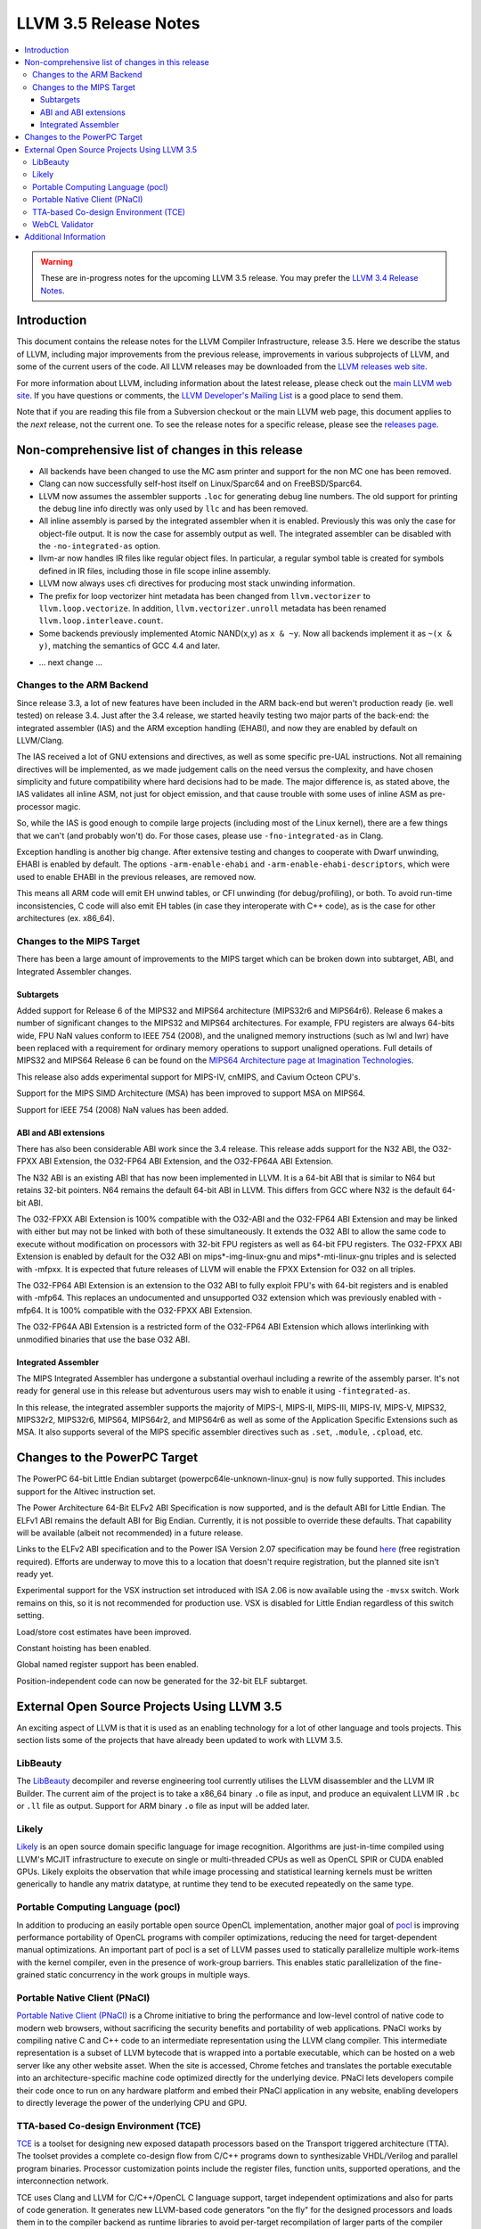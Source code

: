 ======================
LLVM 3.5 Release Notes
======================

.. contents::
    :local:

.. warning::
   These are in-progress notes for the upcoming LLVM 3.5 release.  You may
   prefer the `LLVM 3.4 Release Notes <http://llvm.org/releases/3.4/docs
   /ReleaseNotes.html>`_.


Introduction
============

This document contains the release notes for the LLVM Compiler Infrastructure,
release 3.5.  Here we describe the status of LLVM, including major improvements
from the previous release, improvements in various subprojects of LLVM, and
some of the current users of the code.  All LLVM releases may be downloaded
from the `LLVM releases web site <http://llvm.org/releases/>`_.

For more information about LLVM, including information about the latest
release, please check out the `main LLVM web site <http://llvm.org/>`_.  If you
have questions or comments, the `LLVM Developer's Mailing List
<http://lists.cs.uiuc.edu/mailman/listinfo/llvmdev>`_ is a good place to send
them.

Note that if you are reading this file from a Subversion checkout or the main
LLVM web page, this document applies to the *next* release, not the current
one.  To see the release notes for a specific release, please see the `releases
page <http://llvm.org/releases/>`_.

Non-comprehensive list of changes in this release
=================================================

* All backends have been changed to use the MC asm printer and support for the
  non MC one has been removed.

* Clang can now successfully self-host itself on Linux/Sparc64 and on
  FreeBSD/Sparc64.

* LLVM now assumes the assembler supports ``.loc`` for generating debug line
  numbers. The old support for printing the debug line info directly was only
  used by ``llc`` and has been removed.

* All inline assembly is parsed by the integrated assembler when it is enabled.
  Previously this was only the case for object-file output. It is now the case
  for assembly output as well. The integrated assembler can be disabled with
  the ``-no-integrated-as`` option.

* llvm-ar now handles IR files like regular object files. In particular, a
  regular symbol table is created for symbols defined in IR files, including
  those in file scope inline assembly.

* LLVM now always uses cfi directives for producing most stack
  unwinding information.

* The prefix for loop vectorizer hint metadata has been changed from
  ``llvm.vectorizer`` to ``llvm.loop.vectorize``.  In addition,
  ``llvm.vectorizer.unroll`` metadata has been renamed
  ``llvm.loop.interleave.count``.

* Some backends previously implemented Atomic NAND(x,y) as ``x & ~y``. Now 
  all backends implement it as ``~(x & y)``, matching the semantics of GCC 4.4
  and later.

.. NOTE
   For small 1-3 sentence descriptions, just add an entry at the end of
   this list. If your description won't fit comfortably in one bullet
   point (e.g. maybe you would like to give an example of the
   functionality, or simply have a lot to talk about), see the `NOTE` below
   for adding a new subsection.

* ... next change ...

.. NOTE
   If you would like to document a larger change, then you can add a
   subsection about it right here. You can copy the following boilerplate
   and un-indent it (the indentation causes it to be inside this comment).

   Special New Feature
   -------------------

   Makes programs 10x faster by doing Special New Thing.

Changes to the ARM Backend
--------------------------

Since release 3.3, a lot of new features have been included in the ARM
back-end but weren't production ready (ie. well tested) on release 3.4.
Just after the 3.4 release, we started heavily testing two major parts
of the back-end: the integrated assembler (IAS) and the ARM exception
handling (EHABI), and now they are enabled by default on LLVM/Clang.

The IAS received a lot of GNU extensions and directives, as well as some
specific pre-UAL instructions. Not all remaining directives will be
implemented, as we made judgement calls on the need versus the complexity,
and have chosen simplicity and future compatibility where hard decisions
had to be made. The major difference is, as stated above, the IAS validates
all inline ASM, not just for object emission, and that cause trouble with
some uses of inline ASM as pre-processor magic.

So, while the IAS is good enough to compile large projects (including most
of the Linux kernel), there are a few things that we can't (and probably
won't) do. For those cases, please use ``-fno-integrated-as`` in Clang.

Exception handling is another big change. After extensive testing and
changes to cooperate with Dwarf unwinding, EHABI is enabled by default.
The options ``-arm-enable-ehabi`` and ``-arm-enable-ehabi-descriptors``,
which were used to enable EHABI in the previous releases, are removed now.

This means all ARM code will emit EH unwind tables, or CFI unwinding (for
debug/profiling), or both. To avoid run-time inconsistencies, C code will
also emit EH tables (in case they interoperate with C++ code), as is the
case for other architectures (ex. x86_64).

Changes to the MIPS Target
--------------------------

There has been a large amount of improvements to the MIPS target which can be
broken down into subtarget, ABI, and Integrated Assembler changes.

Subtargets
^^^^^^^^^^

Added support for Release 6 of the MIPS32 and MIPS64 architecture (MIPS32r6
and MIPS64r6). Release 6 makes a number of significant changes to the MIPS32
and MIPS64 architectures. For example, FPU registers are always 64-bits wide,
FPU NaN values conform to IEEE 754 (2008), and the unaligned memory instructions
(such as lwl and lwr) have been replaced with a requirement for ordinary memory
operations to support unaligned operations. Full details of MIPS32 and MIPS64
Release 6 can be found on the `MIPS64 Architecture page at Imagination
Technologies <http://www.imgtec.com/mips/architectures/mips64.asp>`_.

This release also adds experimental support for MIPS-IV, cnMIPS, and Cavium
Octeon CPU's.

Support for the MIPS SIMD Architecture (MSA) has been improved to support MSA
on MIPS64.

Support for IEEE 754 (2008) NaN values has been added.

ABI and ABI extensions
^^^^^^^^^^^^^^^^^^^^^^

There has also been considerable ABI work since the 3.4 release. This release
adds support for the N32 ABI, the O32-FPXX ABI Extension, the O32-FP64 ABI
Extension, and the O32-FP64A ABI Extension.

The N32 ABI is an existing ABI that has now been implemented in LLVM. It is a
64-bit ABI that is similar to N64 but retains 32-bit pointers. N64 remains the
default 64-bit ABI in LLVM. This differs from GCC where N32 is the default
64-bit ABI.

The O32-FPXX ABI Extension is 100% compatible with the O32-ABI and the O32-FP64
ABI Extension and may be linked with either but may not be linked with both of
these simultaneously. It extends the O32 ABI to allow the same code to execute
without modification on processors with 32-bit FPU registers as well as 64-bit
FPU registers. The O32-FPXX ABI Extension is enabled by default for the O32 ABI
on mips*-img-linux-gnu and mips*-mti-linux-gnu triples and is selected with
-mfpxx. It is expected that future releases of LLVM will enable the FPXX
Extension for O32 on all triples.

The O32-FP64 ABI Extension is an extension to the O32 ABI to fully exploit FPU's
with 64-bit registers and is enabled with -mfp64. This replaces an undocumented
and unsupported O32 extension which was previously enabled with -mfp64. It is
100% compatible with the O32-FPXX ABI Extension.

The O32-FP64A ABI Extension is a restricted form of the O32-FP64 ABI Extension
which allows interlinking with unmodified binaries that use the base O32 ABI.

Integrated Assembler
^^^^^^^^^^^^^^^^^^^^

The MIPS Integrated Assembler has undergone a substantial overhaul including a
rewrite of the assembly parser. It's not ready for general use in this release
but adventurous users may wish to enable it using ``-fintegrated-as``.

In this release, the integrated assembler supports the majority of MIPS-I,
MIPS-II, MIPS-III, MIPS-IV, MIPS-V, MIPS32, MIPS32r2, MIPS32r6, MIPS64,
MIPS64r2, and MIPS64r6 as well as some of the Application Specific Extensions
such as MSA. It also supports several of the MIPS specific assembler directives
such as ``.set``, ``.module``, ``.cpload``, etc.

Changes to the PowerPC Target
=============================

The PowerPC 64-bit Little Endian subtarget (powerpc64le-unknown-linux-gnu) is
now fully supported.  This includes support for the Altivec instruction set.

The Power Architecture 64-Bit ELFv2 ABI Specification is now supported, and
is the default ABI for Little Endian.  The ELFv1 ABI remains the default ABI
for Big Endian.  Currently, it is not possible to override these defaults.
That capability will be available (albeit not recommended) in a future release.

Links to the ELFv2 ABI specification and to the Power ISA Version 2.07
specification may be found `here <https://www-03.ibm.com/technologyconnect/tgcm/TGCMServlet.wss?alias=OpenPOWER&linkid=1n0000>`_ (free registration required).
Efforts are underway to move this to a location that doesn't require
registration, but the planned site isn't ready yet.

Experimental support for the VSX instruction set introduced with ISA 2.06
is now available using the ``-mvsx`` switch.  Work remains on this, so it
is not recommended for production use.  VSX is disabled for Little Endian
regardless of this switch setting.

Load/store cost estimates have been improved.

Constant hoisting has been enabled.

Global named register support has been enabled.

Position-independent code can now be generated for the 32-bit ELF subtarget.

External Open Source Projects Using LLVM 3.5
============================================

An exciting aspect of LLVM is that it is used as an enabling technology for
a lot of other language and tools projects. This section lists some of the
projects that have already been updated to work with LLVM 3.5.

LibBeauty
---------

The `LibBeauty <http://www.libbeauty.com>`_ decompiler and reverse
engineering tool currently utilises the LLVM disassembler and the LLVM IR
Builder. The current aim of the project is to take a x86_64 binary ``.o`` file
as input, and produce an equivalent LLVM IR ``.bc`` or ``.ll`` file as
output. Support for ARM binary ``.o`` file as input will be added later.

Likely
------

`Likely <http://www.liblikely.org/>`_ is an open source domain specific
language for image recognition.  Algorithms are just-in-time compiled using
LLVM's MCJIT infrastructure to execute on single or multi-threaded CPUs as well
as OpenCL SPIR or CUDA enabled GPUs. Likely exploits the observation that while
image processing and statistical learning kernels must be written generically
to handle any matrix datatype, at runtime they tend to be executed repeatedly
on the same type.

Portable Computing Language (pocl)
----------------------------------

In addition to producing an easily portable open source OpenCL
implementation, another major goal of `pocl <http://portablecl.org/>`_
is improving performance portability of OpenCL programs with
compiler optimizations, reducing the need for target-dependent manual
optimizations. An important part of pocl is a set of LLVM passes used to
statically parallelize multiple work-items with the kernel compiler, even in
the presence of work-group barriers. This enables static parallelization of
the fine-grained static concurrency in the work groups in multiple ways. 

Portable Native Client (PNaCl)
------------------------------

`Portable Native Client (PNaCl) <http://www.chromium.org/nativeclient/pnacl>`_
is a Chrome initiative to bring the performance and low-level control of native
code to modern web browsers, without sacrificing the security benefits and
portability of web applications. PNaCl works by compiling native C and C++ code
to an intermediate representation using the LLVM clang compiler. This
intermediate representation is a subset of LLVM bytecode that is wrapped into a
portable executable, which can be hosted on a web server like any other website
asset. When the site is accessed, Chrome fetches and translates the portable
executable into an architecture-specific machine code optimized directly for
the underlying device. PNaCl lets developers compile their code once to run on
any hardware platform and embed their PNaCl application in any website,
enabling developers to directly leverage the power of the underlying CPU and
GPU.

TTA-based Co-design Environment (TCE)
-------------------------------------

`TCE <http://tce.cs.tut.fi/>`_ is a toolset for designing new
exposed datapath processors based on the Transport triggered architecture (TTA). 
The toolset provides a complete co-design flow from C/C++
programs down to synthesizable VHDL/Verilog and parallel program binaries.
Processor customization points include the register files, function units,
supported operations, and the interconnection network.

TCE uses Clang and LLVM for C/C++/OpenCL C language support, target independent 
optimizations and also for parts of code generation. It generates
new LLVM-based code generators "on the fly" for the designed processors and
loads them in to the compiler backend as runtime libraries to avoid
per-target recompilation of larger parts of the compiler chain. 

WebCL Validator
---------------

`WebCL Validator <https://github.com/KhronosGroup/webcl-validator>`_ implements
validation for WebCL C language which is a subset of OpenCL ES 1.1. Validator
checks the correctness of WebCL C, and implements memory protection for it as a
source-2-source transformation. The transformation converts WebCL to memory
protected OpenCL. The protected OpenCL cannot access any memory ranges which
were not allocated for it, and its memory is always initialized to prevent
information leakage from other programs.


Additional Information
======================

A wide variety of additional information is available on the `LLVM web page
<http://llvm.org/>`_, in particular in the `documentation
<http://llvm.org/docs/>`_ section.  The web page also contains versions of the
API documentation which is up-to-date with the Subversion version of the source
code.  You can access versions of these documents specific to this release by
going into the ``llvm/docs/`` directory in the LLVM tree.

If you have any questions or comments about LLVM, please feel free to contact
us via the `mailing lists <http://llvm.org/docs/#maillist>`_.

